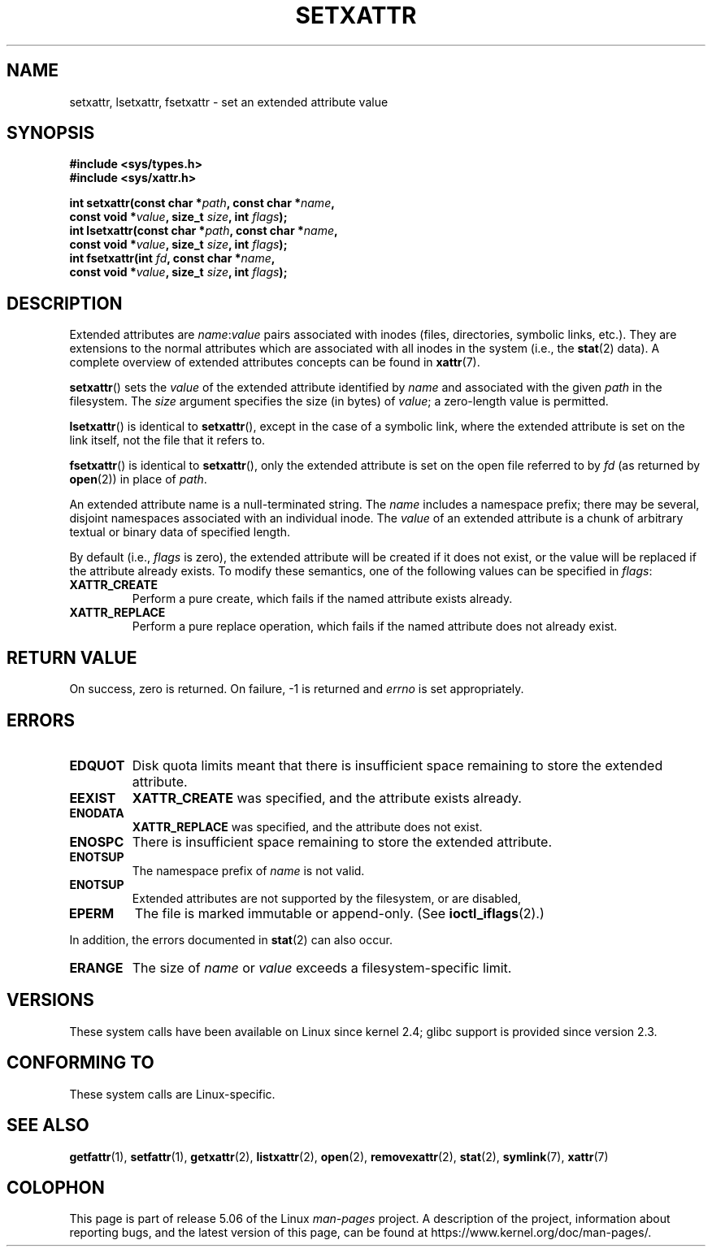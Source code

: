 .\" Copyright (C) Andreas Gruenbacher, February 2001
.\" Copyright (C) Silicon Graphics Inc, September 2001
.\"
.\" %%%LICENSE_START(GPLv2+_DOC_FULL)
.\" This is free documentation; you can redistribute it and/or
.\" modify it under the terms of the GNU General Public License as
.\" published by the Free Software Foundation; either version 2 of
.\" the License, or (at your option) any later version.
.\"
.\" The GNU General Public License's references to "object code"
.\" and "executables" are to be interpreted as the output of any
.\" document formatting or typesetting system, including
.\" intermediate and printed output.
.\"
.\" This manual is distributed in the hope that it will be useful,
.\" but WITHOUT ANY WARRANTY; without even the implied warranty of
.\" MERCHANTABILITY or FITNESS FOR A PARTICULAR PURPOSE.  See the
.\" GNU General Public License for more details.
.\"
.\" You should have received a copy of the GNU General Public
.\" License along with this manual; if not, see
.\" <http://www.gnu.org/licenses/>.
.\" %%%LICENSE_END
.\"
.TH SETXATTR 2 2019-08-02 "Linux" "Linux Programmer's Manual"
.SH NAME
setxattr, lsetxattr, fsetxattr \- set an extended attribute value
.SH SYNOPSIS
.fam C
.nf
.B #include <sys/types.h>
.B #include <sys/xattr.h>
.PP
.BI "int setxattr(const char\ *" path ", const char\ *" name ,
.BI "              const void\ *" value ", size_t " size ", int " flags );
.BI "int lsetxattr(const char\ *" path ", const char\ *" name ,
.BI "              const void\ *" value ", size_t " size ", int " flags );
.BI "int fsetxattr(int " fd ", const char\ *" name ,
.BI "              const void\ *" value ", size_t " size ", int " flags );
.fi
.fam T
.SH DESCRIPTION
Extended attributes are
.IR name :\c
.I value
pairs associated with inodes (files, directories, symbolic links, etc.).
They are extensions to the normal attributes which are associated
with all inodes in the system (i.e., the
.BR stat (2)
data).
A complete overview of extended attributes concepts can be found in
.BR xattr (7).
.PP
.BR setxattr ()
sets the
.I value
of the extended attribute identified by
.I name
and associated with the given
.I path
in the filesystem.
The
.I size
argument specifies the size (in bytes) of
.IR value ;
a zero-length value is permitted.
.PP
.BR lsetxattr ()
is identical to
.BR setxattr (),
except in the case of a symbolic link, where the extended attribute is
set on the link itself, not the file that it refers to.
.PP
.BR fsetxattr ()
is identical to
.BR setxattr (),
only the extended attribute is set on the open file referred to by
.I fd
(as returned by
.BR open (2))
in place of
.IR path .
.PP
An extended attribute name is a null-terminated string.
The
.I name
includes a namespace prefix; there may be several, disjoint
namespaces associated with an individual inode.
The
.I value
of an extended attribute is a chunk of arbitrary textual or
binary data of specified length.
.PP
By default
(i.e.,
.IR flags
is zero),
the extended attribute will be created if it does not exist,
or the value will be replaced if the attribute already exists.
To modify these semantics, one of the following values can be specified in
.IR flags :
.TP
.B XATTR_CREATE
Perform a pure create, which fails if the named attribute exists already.
.TP
.B XATTR_REPLACE
Perform a pure replace operation,
which fails if the named attribute does not already exist.
.SH RETURN VALUE
On success, zero is returned.
On failure, \-1 is returned and
.I errno
is set appropriately.
.SH ERRORS
.TP
.B EDQUOT
Disk quota limits meant that
there is insufficient space remaining to store the extended attribute.
.TP
.B EEXIST
.B XATTR_CREATE
was specified, and the attribute exists already.
.TP
.B ENODATA
.B XATTR_REPLACE
was specified, and the attribute does not exist.
.\" .RB ( ENOATTR
.\" is defined to be a synonym for
.\" .BR ENODATA
.\" in
.\" .IR <attr/attributes.h> .)
.TP
.B ENOSPC
There is insufficient space remaining to store the extended attribute.
.TP
.B ENOTSUP
The namespace prefix of
.I name
is not valid.
.TP
.B ENOTSUP
Extended attributes are not supported by the filesystem, or are disabled,
.TP
.B EPERM
The file is marked immutable or append-only.
(See
.BR ioctl_iflags (2).)
.PP
In addition, the errors documented in
.BR stat (2)
can also occur.
.TP
.B ERANGE
The size of
.I name
or
.I value
exceeds a filesystem-specific limit.
.SH VERSIONS
These system calls have been available on Linux since kernel 2.4;
glibc support is provided since version 2.3.
.SH CONFORMING TO
These system calls are Linux-specific.
.\" .SH AUTHORS
.\" Andreas Gruenbacher,
.\" .RI < a.gruenbacher@computer.org >
.\" and the SGI XFS development team,
.\" .RI < linux-xfs@oss.sgi.com >.
.\" Please send any bug reports or comments to these addresses.
.SH SEE ALSO
.BR getfattr (1),
.BR setfattr (1),
.BR getxattr (2),
.BR listxattr (2),
.BR open (2),
.BR removexattr (2),
.BR stat (2),
.BR symlink (7),
.BR xattr (7)
.SH COLOPHON
This page is part of release 5.06 of the Linux
.I man-pages
project.
A description of the project,
information about reporting bugs,
and the latest version of this page,
can be found at
\%https://www.kernel.org/doc/man\-pages/.
